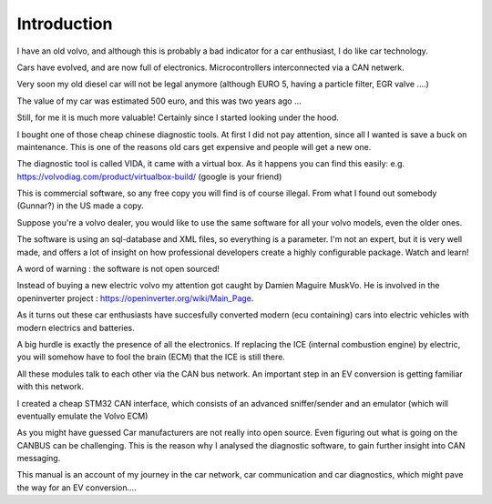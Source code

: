 Introduction
============

I have an old volvo, and although this is probably a bad indicator for a car enthusiast, I do like car technology.

Cars have evolved, and are now full of electronics. Microcontrollers interconnected via a CAN netwerk.

Very soon my old diesel car will not be legal anymore (although EURO 5, having a particle filter, EGR valve ....)

The value of my car was estimated 500 euro, and this was two years ago ...

Still, for me it is much more valuable! Certainly since I started looking under the hood.

I bought one of those cheap chinese diagnostic tools.
At first I did not pay attention, since all I wanted is save a buck on maintenance. This is one of the reasons old cars get expensive and people will get a new one.

The diagnostic tool is called VIDA, it came with a virtual box.
As it happens you can find this easily: e.g. https://volvodiag.com/product/virtualbox-build/  (google is your friend)

This is commercial software, so any free copy you will find is of course illegal. From what I found out somebody (Gunnar?) in the US made a copy.

Suppose you're a volvo dealer, you would like to use the same software for all your volvo models, even the older ones.

The software is using an sql-database and XML files, so everything is a parameter. I'm not an expert, but it is very well made, and offers a lot of insight on how professional developers create a highly configurable package.
Watch and learn!

A word of warning : the software is not open sourced! 


Instead of buying a new electric volvo my attention got caught by Damien Maguire MuskVo. He is involved in the openinverter project : https://openinverter.org/wiki/Main_Page.

As it turns out these car enthusiasts have succesfully converted modern (ecu containing) cars into electric vehicles with modern electrics and batteries.

A big hurdle is exactly the presence of all the electronics. If replacing the ICE (internal combustion engine) by electric, you will somehow have to fool the brain (ECM) that the ICE is still there.

All these modules talk to each other via the CAN bus network. An important step in an EV conversion is getting familiar with this network.

I created a cheap STM32 CAN interface, which consists of an advanced sniffer/sender and an emulator (which will eventually emulate the Volvo ECM)

As you might have guessed Car manufacturers are not really into open source. Even figuring out what is going on the CANBUS can be challenging. This is the reason why I analysed the diagnostic software, to gain further insight into CAN messaging.

This manual is an account of my journey in the car network, car communication and car diagnostics, which might pave the way for an EV conversion....




